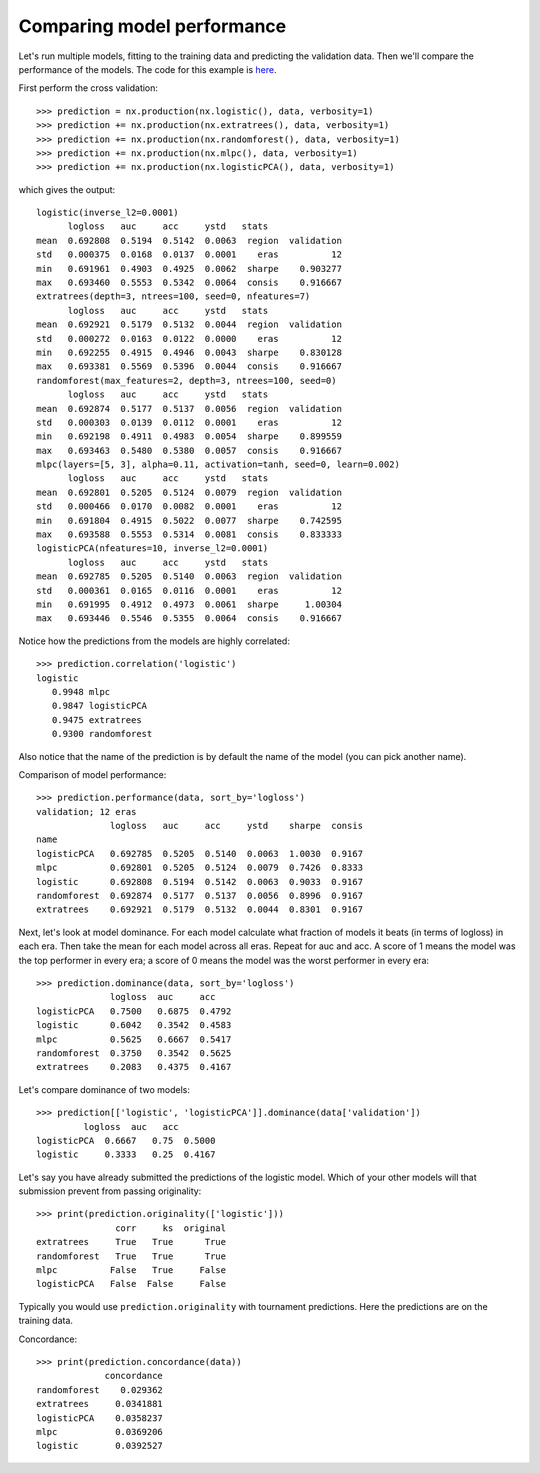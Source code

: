 Comparing model performance
===========================

Let's run multiple models, fitting to the training data and predicting the
validation data. Then we'll compare the performance of the models. The code
for this example is `here`_.

First perform the cross validation::

    >>> prediction = nx.production(nx.logistic(), data, verbosity=1)
    >>> prediction += nx.production(nx.extratrees(), data, verbosity=1)
    >>> prediction += nx.production(nx.randomforest(), data, verbosity=1)
    >>> prediction += nx.production(nx.mlpc(), data, verbosity=1)
    >>> prediction += nx.production(nx.logisticPCA(), data, verbosity=1)

which gives the output::

    logistic(inverse_l2=0.0001)
          logloss   auc     acc     ystd   stats
    mean  0.692808  0.5194  0.5142  0.0063  region  validation
    std   0.000375  0.0168  0.0137  0.0001    eras          12
    min   0.691961  0.4903  0.4925  0.0062  sharpe    0.903277
    max   0.693460  0.5553  0.5342  0.0064  consis    0.916667
    extratrees(depth=3, ntrees=100, seed=0, nfeatures=7)
          logloss   auc     acc     ystd   stats
    mean  0.692921  0.5179  0.5132  0.0044  region  validation
    std   0.000272  0.0163  0.0122  0.0000    eras          12
    min   0.692255  0.4915  0.4946  0.0043  sharpe    0.830128
    max   0.693381  0.5569  0.5396  0.0044  consis    0.916667
    randomforest(max_features=2, depth=3, ntrees=100, seed=0)
          logloss   auc     acc     ystd   stats
    mean  0.692874  0.5177  0.5137  0.0056  region  validation
    std   0.000303  0.0139  0.0112  0.0001    eras          12
    min   0.692198  0.4911  0.4983  0.0054  sharpe    0.899559
    max   0.693463  0.5480  0.5380  0.0057  consis    0.916667
    mlpc(layers=[5, 3], alpha=0.11, activation=tanh, seed=0, learn=0.002)
          logloss   auc     acc     ystd   stats
    mean  0.692801  0.5205  0.5124  0.0079  region  validation
    std   0.000466  0.0170  0.0082  0.0001    eras          12
    min   0.691804  0.4915  0.5022  0.0077  sharpe    0.742595
    max   0.693588  0.5553  0.5314  0.0081  consis    0.833333
    logisticPCA(nfeatures=10, inverse_l2=0.0001)
          logloss   auc     acc     ystd   stats
    mean  0.692785  0.5205  0.5140  0.0063  region  validation
    std   0.000361  0.0165  0.0116  0.0001    eras          12
    min   0.691995  0.4912  0.4973  0.0061  sharpe     1.00304
    max   0.693446  0.5546  0.5355  0.0064  consis    0.916667

Notice how the predictions from the models are highly correlated::

    >>> prediction.correlation('logistic')
    logistic
       0.9948 mlpc
       0.9847 logisticPCA
       0.9475 extratrees
       0.9300 randomforest

Also notice that the name of the prediction is by default the name of the
model (you can pick another name).

Comparison of model performance::

    >>> prediction.performance(data, sort_by='logloss')
    validation; 12 eras
                  logloss   auc     acc     ystd    sharpe  consis
    name
    logisticPCA   0.692785  0.5205  0.5140  0.0063  1.0030  0.9167
    mlpc          0.692801  0.5205  0.5124  0.0079  0.7426  0.8333
    logistic      0.692808  0.5194  0.5142  0.0063  0.9033  0.9167
    randomforest  0.692874  0.5177  0.5137  0.0056  0.8996  0.9167
    extratrees    0.692921  0.5179  0.5132  0.0044  0.8301  0.9167

Next, let's look at model dominance. For each model calculate what fraction
of models it beats (in terms of logloss) in each era. Then take the mean for
each model across all eras. Repeat for auc and acc. A score of 1 means the
model was the top performer in every era; a score of 0 means the model was the
worst performer in every era::

    >>> prediction.dominance(data, sort_by='logloss')
                  logloss  auc     acc
    logisticPCA   0.7500   0.6875  0.4792
    logistic      0.6042   0.3542  0.4583
    mlpc          0.5625   0.6667  0.5417
    randomforest  0.3750   0.3542  0.5625
    extratrees    0.2083   0.4375  0.4167

Let's compare dominance of two models::

    >>> prediction[['logistic', 'logisticPCA']].dominance(data['validation'])
             logloss  auc   acc
    logisticPCA  0.6667   0.75  0.5000
    logistic     0.3333   0.25  0.4167

Let's say you have already submitted the predictions of the logistic model.
Which of your other models will that submission prevent from passing
originality::

    >>> print(prediction.originality(['logistic']))
                   corr     ks  original
    extratrees     True   True      True
    randomforest   True   True      True
    mlpc          False   True     False
    logisticPCA   False  False     False

Typically you would use ``prediction.originality`` with tournament predictions.
Here the predictions are on the training data.

Concordance::

    >>> print(prediction.concordance(data))
                 concordance
    randomforest    0.029362
    extratrees     0.0341881
    logisticPCA    0.0358237
    mlpc           0.0369206
    logistic       0.0392527

.. _here: https://github.com/kwgoodman/numerox/blob/master/examples/compare_models.py
